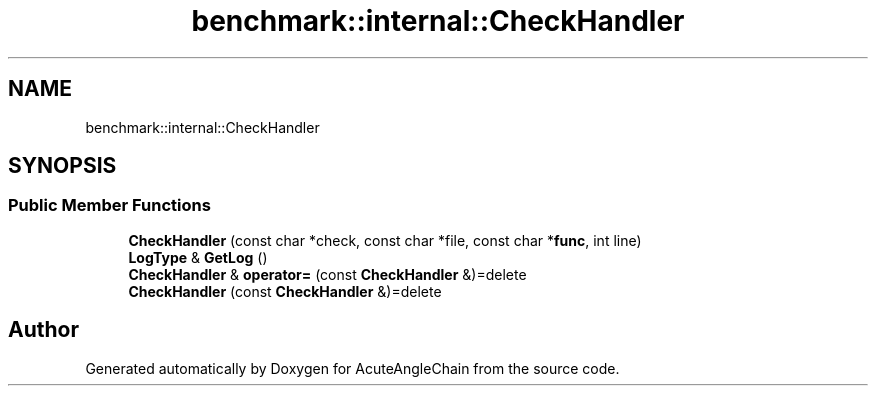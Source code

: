 .TH "benchmark::internal::CheckHandler" 3 "Sun Jun 3 2018" "AcuteAngleChain" \" -*- nroff -*-
.ad l
.nh
.SH NAME
benchmark::internal::CheckHandler
.SH SYNOPSIS
.br
.PP
.SS "Public Member Functions"

.in +1c
.ti -1c
.RI "\fBCheckHandler\fP (const char *check, const char *file, const char *\fBfunc\fP, int line)"
.br
.ti -1c
.RI "\fBLogType\fP & \fBGetLog\fP ()"
.br
.ti -1c
.RI "\fBCheckHandler\fP & \fBoperator=\fP (const \fBCheckHandler\fP &)=delete"
.br
.ti -1c
.RI "\fBCheckHandler\fP (const \fBCheckHandler\fP &)=delete"
.br
.in -1c

.SH "Author"
.PP 
Generated automatically by Doxygen for AcuteAngleChain from the source code\&.
